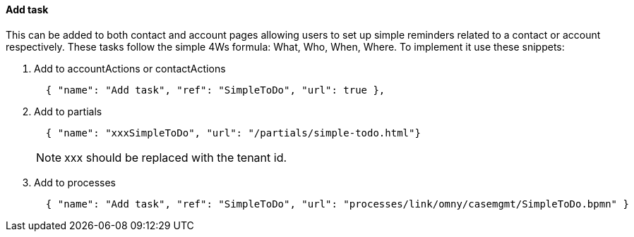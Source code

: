 [[howto-add-task]]
==== Add task

This can be added to both contact and account pages allowing users
to set up simple reminders related to a contact or account respectively. These
tasks follow the simple 4Ws formula: What, Who, When, Where. To implement it
use these snippets:

. Add to accountActions or contactActions
+
[source,json]
----
  { "name": "Add task", "ref": "SimpleToDo", "url": true },
----
+
. Add to partials
+
[source,json]
----
  { "name": "xxxSimpleToDo", "url": "/partials/simple-todo.html"}
----
NOTE: xxx should be replaced with the tenant id.
+
. Add to processes
+
[source,json]
----
  { "name": "Add task", "ref": "SimpleToDo", "url": "processes/link/omny/casemgmt/SimpleToDo.bpmn" }
----